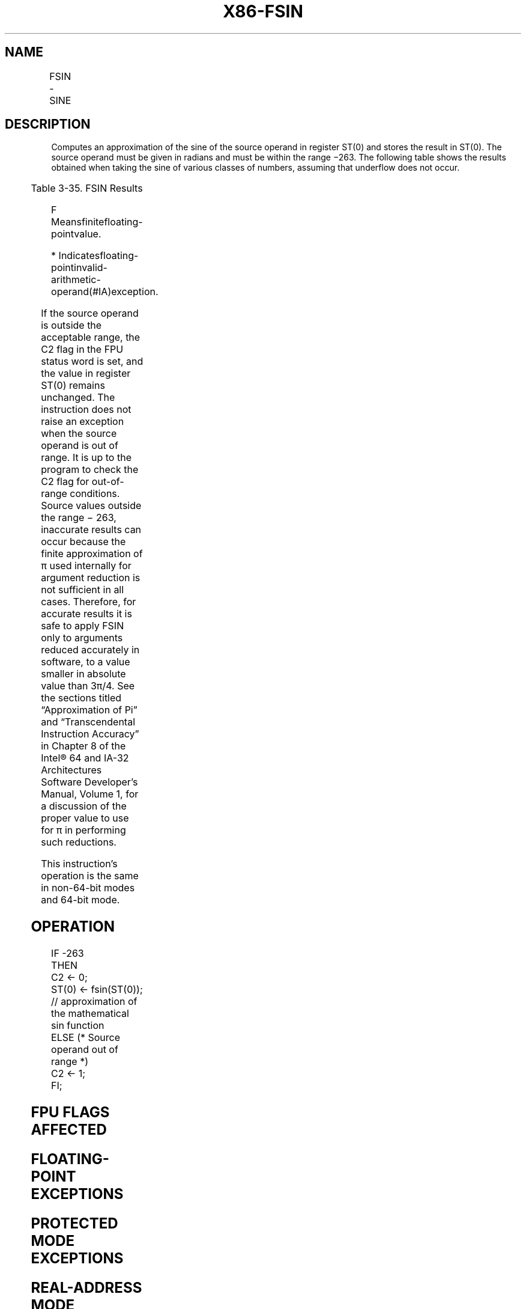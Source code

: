 .nh
.TH "X86-FSIN" "7" "May 2019" "TTMO" "Intel x86-64 ISA Manual"
.SH NAME
FSIN - SINE
.TS
allbox;
l l l l l 
l l l l l .
\fB\fCOpcode\fR	\fB\fCInstruction\fR	\fB\fC64\-Bit Mode\fR	\fB\fCCompat/Leg Mode\fR	\fB\fCDescription\fR
D9 FE	FSIN	Valid	Valid	T{
Replace ST(0) with the approximate of its sine.
T}
.TE

.SH DESCRIPTION
.PP
Computes an approximation of the sine of the source operand in register
ST(0) and stores the result in ST(0). The source operand must be given
in radians and must be within the range −263. The following table shows
the results obtained when taking the sine of various classes of numbers,
assuming that underflow does not occur.

.TS
allbox;
l l 
l l .
\fB\fCSRC (ST(0))\fR	\fB\fCDEST (ST(0))\fR
−∞	
*
−F	− 1 to + 1
−0	−0
+0	+0
+F	− 1 to +1
+∞	
*
NaN	NaN
.TE

.PP
Table 3\-35. FSIN Results

.PP
.RS

.PP
F Meansfinitefloating\-pointvalue.

.PP
* Indicatesfloating\-pointinvalid\-arithmetic\-operand(#IA)exception.

.RE

.PP
If the source operand is outside the acceptable range, the C2 flag in
the FPU status word is set, and the value in register ST(0) remains
unchanged. The instruction does not raise an exception when the source
operand is out of range. It is up to the program to check the C2 flag
for out\-of\-range conditions. Source values outside the range − 263,
inaccurate results can occur because the finite approximation of π used
internally for argument reduction is not sufficient in all cases.
Therefore, for accurate results it is safe to apply FSIN only to
arguments reduced accurately in software, to a value smaller in absolute
value than 3π/4. See the sections titled “Approximation of Pi” and
“Transcendental Instruction Accuracy” in Chapter 8 of the Intel® 64 and
IA\-32 Architectures Software Developer’s Manual, Volume 1, for a
discussion of the proper value to use for π in performing such
reductions.

.PP
This instruction’s operation is the same in non\-64\-bit modes and 64\-bit
mode.

.SH OPERATION
.PP
.RS

.nf
IF \-263
    THEN
        C2 ← 0;
        ST(0) ← fsin(ST(0)); // approximation of the mathematical sin function
    ELSE (* Source operand out of range *)
        C2 ← 1;
FI;

.fi
.RE

.SH FPU FLAGS AFFECTED
.TS
allbox;
l l 
l l .
C1	T{
Set to 0 if stack underflow occurred.
T}
	T{
Set if result was rounded up; cleared otherwise.
T}
	T{
Set to 1 if outside range (−263 
T}
\&lt;
 source operand 
\&lt;
 +263); otherwise, set to 0.
C2	C0, C3	Undefined.
.TE

.SH FLOATING\-POINT EXCEPTIONS
.TS
allbox;
l l 
l l .
#IS	Stack underflow occurred.
#IA	T{
Source operand is an SNaN value, ∞, or unsupported format.
T}
#D	T{
Source operand is a denormal value.
T}
#P	T{
Value cannot be represented exactly in destination format.
T}
.TE

.SH PROTECTED MODE EXCEPTIONS
.TS
allbox;
l l 
l l .
#NM	CR0.EM
[
bit 2
]
 or CR0.TS
[
bit 3
]
 = 1.
#MF	T{
If there is a pending x87 FPU exception.
T}
#UD	If the LOCK prefix is used.
.TE

.SH REAL\-ADDRESS MODE EXCEPTIONS
.PP
Same exceptions as in protected mode.

.SH VIRTUAL\-8086 MODE EXCEPTIONS
.PP
Same exceptions as in protected mode.

.SH COMPATIBILITY MODE EXCEPTIONS
.PP
Same exceptions as in protected mode.

.SH 64\-BIT MODE EXCEPTIONS
.PP
Same exceptions as in protected mode.

.SH SEE ALSO
.PP
x86\-manpages(7) for a list of other x86\-64 man pages.

.SH COLOPHON
.PP
This UNOFFICIAL, mechanically\-separated, non\-verified reference is
provided for convenience, but it may be incomplete or broken in
various obvious or non\-obvious ways. Refer to Intel® 64 and IA\-32
Architectures Software Developer’s Manual for anything serious.

.br
This page is generated by scripts; therefore may contain visual or semantical bugs. Please report them (or better, fix them) on https://github.com/ttmo-O/x86-manpages.

.br
MIT licensed by TTMO 2020 (Turkish Unofficial Chamber of Reverse Engineers - https://ttmo.re).
